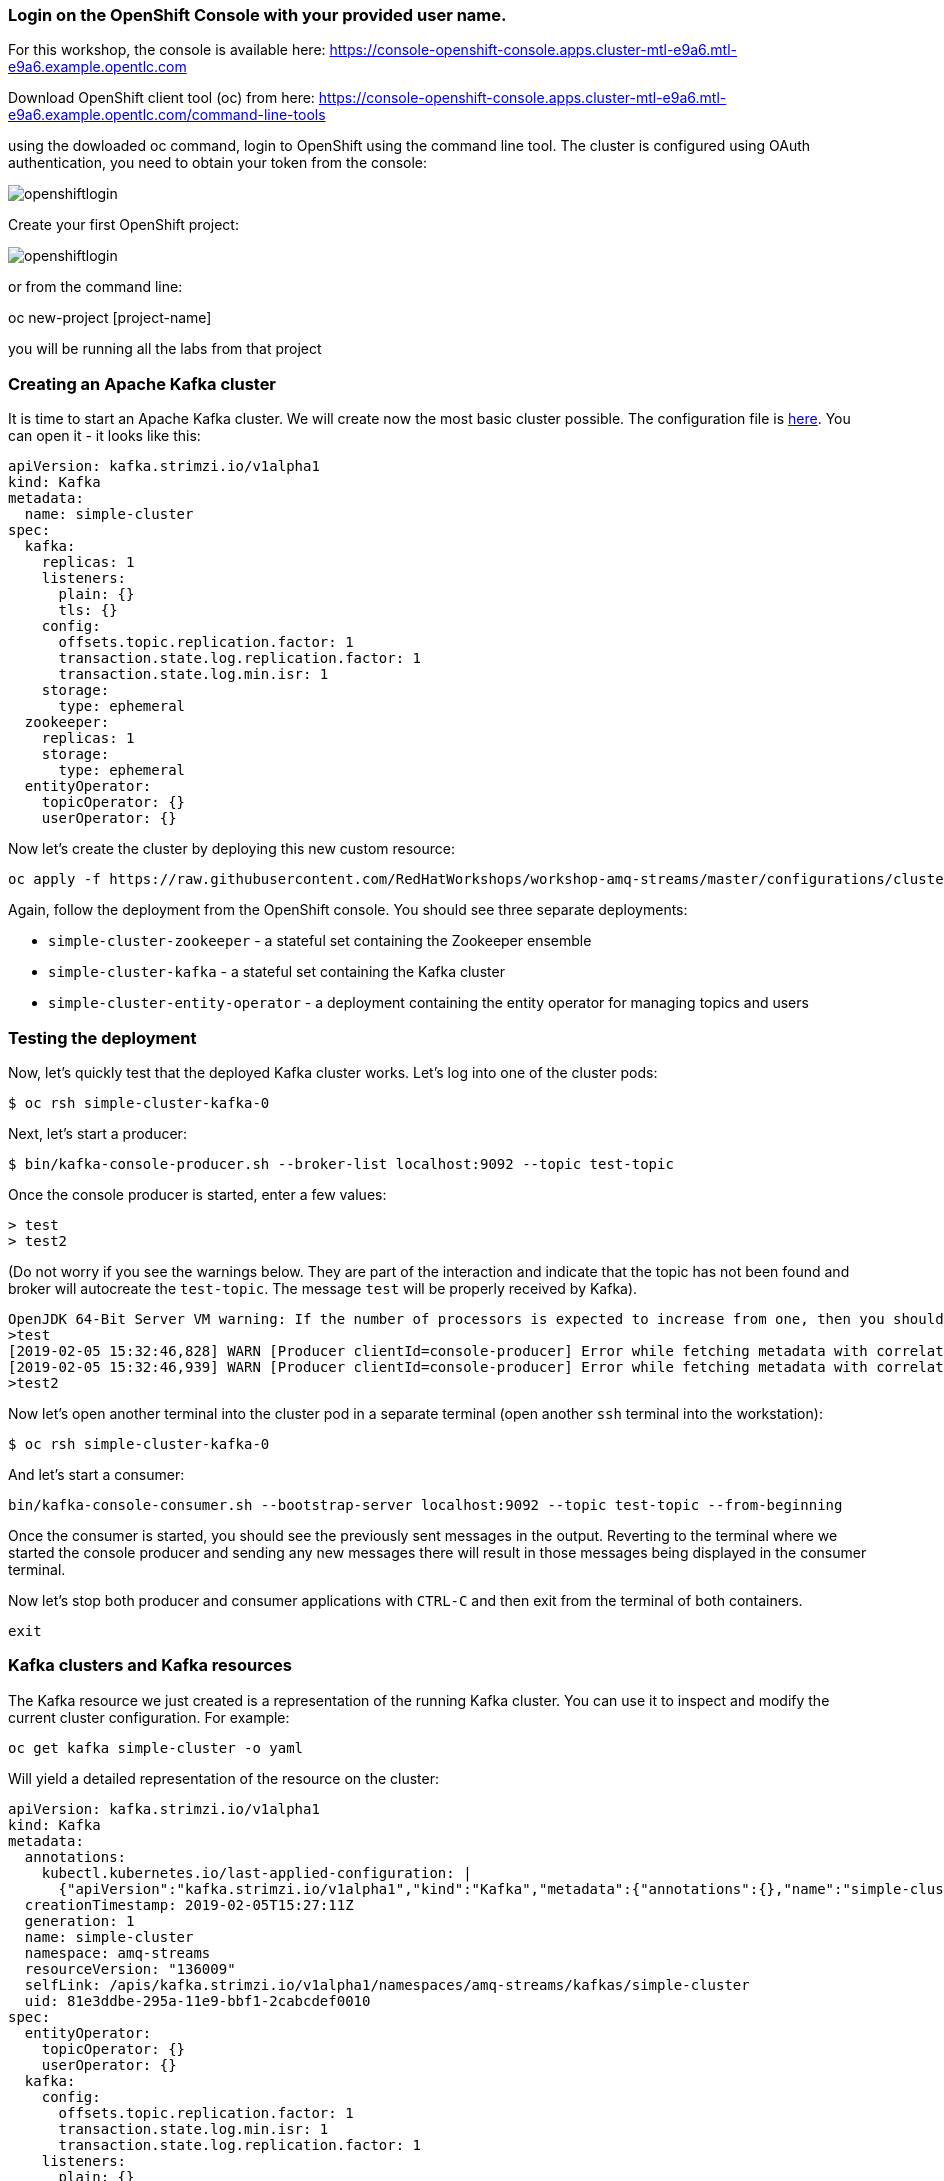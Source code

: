 === Login on the OpenShift Console with your provided user name.
For this workshop, the console is available here:
https://console-openshift-console.apps.cluster-mtl-e9a6.mtl-e9a6.example.opentlc.com

Download OpenShift client tool (oc) from here: https://console-openshift-console.apps.cluster-mtl-e9a6.mtl-e9a6.example.opentlc.com/command-line-tools

using the dowloaded oc command, login to OpenShift using the command line tool.
The cluster is configured using OAuth authentication, you need to obtain your token from the console:

image::images/openshiftlogin.png[]

Create your first OpenShift project:

image::images/openshiftlogin.png[]

or from the command line:

oc new-project [project-name]

you will be running all the labs from that project


=== Creating an Apache Kafka cluster

It is time to start an Apache Kafka cluster.
We will create now the most basic cluster possible.
The configuration file is https://raw.githubusercontent.com/RedHatWorkshops/workshop-amq-streams/master/configurations/clusters/simple-cluster.yaml[here].
You can open it - it looks like this:

----
apiVersion: kafka.strimzi.io/v1alpha1
kind: Kafka
metadata:
  name: simple-cluster
spec:
  kafka:
    replicas: 1
    listeners:
      plain: {}
      tls: {}
    config:
      offsets.topic.replication.factor: 1
      transaction.state.log.replication.factor: 1
      transaction.state.log.min.isr: 1
    storage:
      type: ephemeral
  zookeeper:
    replicas: 1
    storage:
      type: ephemeral
  entityOperator:
    topicOperator: {}
    userOperator: {}
----

Now let's create the cluster by deploying this new custom resource:
----
oc apply -f https://raw.githubusercontent.com/RedHatWorkshops/workshop-amq-streams/master/configurations/clusters/simple-cluster.yaml
----

Again, follow the deployment from the OpenShift console.
You should see three separate deployments:

* `simple-cluster-zookeeper` - a stateful set containing the Zookeeper ensemble
* `simple-cluster-kafka` - a stateful set containing the Kafka cluster
* `simple-cluster-entity-operator` - a deployment containing the entity operator for managing topics and users

=== Testing the deployment

Now, let's quickly test that the deployed Kafka cluster works.
Let's log into one of the cluster pods:

----
$ oc rsh simple-cluster-kafka-0
----

Next, let's start a producer:

----
$ bin/kafka-console-producer.sh --broker-list localhost:9092 --topic test-topic
----

Once the console producer is started, enter a few values:

----
> test
> test2
----

(Do not worry if you see the warnings below.
They are part of the interaction and indicate that the topic has not been found and broker will autocreate the `test-topic`.
The message `test` will be properly received by Kafka).

----
OpenJDK 64-Bit Server VM warning: If the number of processors is expected to increase from one, then you should configure the number of parallel GC threads appropriately using -XX:ParallelGCThreads=N
>test
[2019-02-05 15:32:46,828] WARN [Producer clientId=console-producer] Error while fetching metadata with correlation id 1 : {test-topic=LEADER_NOT_AVAILABLE} (org.apache.kafka.clients.NetworkClient)
[2019-02-05 15:32:46,939] WARN [Producer clientId=console-producer] Error while fetching metadata with correlation id 3 : {test-topic=LEADER_NOT_AVAILABLE} (org.apache.kafka.clients.NetworkClient)
>test2
----

Now let's open another terminal into the cluster pod in a separate terminal (open another `ssh` terminal into the workstation):

----
$ oc rsh simple-cluster-kafka-0
----

And let's start a consumer:

----
bin/kafka-console-consumer.sh --bootstrap-server localhost:9092 --topic test-topic --from-beginning
----

Once the consumer is started, you should see the previously sent messages in the output.
Reverting to the terminal where we started the console producer and sending any new messages there will result in those messages being displayed in the consumer terminal.

Now let's stop both producer and consumer applications with `CTRL-C` and then exit from the terminal of both containers.

----
exit
----

=== Kafka clusters and Kafka resources

The Kafka resource we just created is a representation of the running Kafka cluster.
You can use it to inspect and modify the current cluster configuration.
For example:

----
oc get kafka simple-cluster -o yaml
----

Will yield a detailed representation of the resource on the cluster:

----
apiVersion: kafka.strimzi.io/v1alpha1
kind: Kafka
metadata:
  annotations:
    kubectl.kubernetes.io/last-applied-configuration: |
      {"apiVersion":"kafka.strimzi.io/v1alpha1","kind":"Kafka","metadata":{"annotations":{},"name":"simple-cluster","namespace":"amq-streams"},"spec":{"entityOperator":{"topicOperator":{},"userOperator":{}},"kafka":{"config":{"offsets.topic.replication.factor":1,"transaction.state.log.min.isr":1,"transaction.state.log.replication.factor":1},"listeners":{"plain":{},"tls":{}},"replicas":1,"storage":{"type":"ephemeral"}},"zookeeper":{"replicas":1,"storage":{"type":"ephemeral"}}}}
  creationTimestamp: 2019-02-05T15:27:11Z
  generation: 1
  name: simple-cluster
  namespace: amq-streams
  resourceVersion: "136009"
  selfLink: /apis/kafka.strimzi.io/v1alpha1/namespaces/amq-streams/kafkas/simple-cluster
  uid: 81e3ddbe-295a-11e9-bbf1-2cabcdef0010
spec:
  entityOperator:
    topicOperator: {}
    userOperator: {}
  kafka:
    config:
      offsets.topic.replication.factor: 1
      transaction.state.log.min.isr: 1
      transaction.state.log.replication.factor: 1
    listeners:
      plain: {}
      tls: {}
    replicas: 1
    storage:
      type: ephemeral
  zookeeper:
    replicas: 1
    storage:
      type: ephemeral
----

Finally, let's delete the Kafka cluster.
We will replace it with a configuration that is more appropriate for real world use cases.

----
oc delete kafka simple-cluster
----

=== Conclusion

In this workshop module, you have:

* Reviewed the AMQ Streams installation
* Deployed a simple Kafka cluster
* Run a producer and consumer to validate the settings
